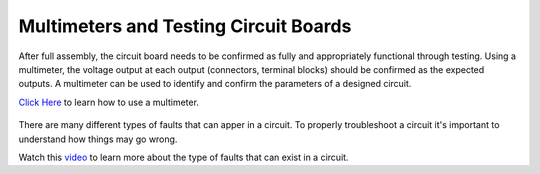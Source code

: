 Multimeters and Testing Circuit Boards
======================================

After full assembly, the circuit board needs to be confirmed as fully and appropriately functional through testing. Using a multimeter, the voltage output at each output (connectors, terminal blocks) should be confirmed as the expected outputs. A multimeter can be used to identify and confirm the parameters of a designed circuit.   

`Click Here <https://www.bobvila.com/articles/how-to-use-a-multimeter/>`_ to learn how to use a multimeter.

.. figure:: ../_static/images/assembly28.jpg
    :figwidth: 700px
    :target: ../_static/images/assembly28.jpg
    
There are many different types of faults that can apper in a circuit. To properly troubleshoot a circuit it's important to understand how things may go wrong. 

Watch this `video <https://www.youtube.com/watch?v=wAc8PPw-peI>`_ to learn more about the type of faults that can exist in a circuit.
